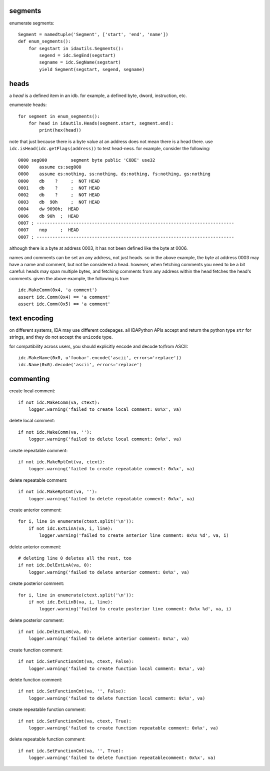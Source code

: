 segments
--------

enumerate segments::

    Segment = namedtuple('Segment', ['start', 'end', 'name'])
    def enum_segments():
        for segstart in idautils.Segments():
            segend = idc.SegEnd(segstart)
            segname = idc.SegName(segstart)             
            yield Segment(segstart, segend, segname)

heads
-----

a `head` is a defined item in an idb.
for example, a defined byte, dword, instruction, etc. 

enumerate heads::

    for segment in enum_segments():
        for head in idautils.Heads(segment.start, segment.end):
            print(hex(head))

note that just because there is a byte value at an address does not mean there is a head there.
use ``idc.isHead(idc.getFlags(address))`` to test head-ness. for example, consider the following::

    0000 seg000		segment	byte public 'CODE' use32
    0000    assume cs:seg000
    0000    assume es:nothing, ss:nothing, ds:nothing, fs:nothing, gs:nothing
    0000    db    ?	;  NOT HEAD
    0001    db    ?	;  NOT HEAD
    0002    db    ?	;  NOT HEAD
    0003    db  90h	;  NOT HEAD
    0004    dw 9090h;  HEAD
    0006    db 90h  ;  HEAD
    0007 ; ---------------------------------------------------------------------------
    0007    nop     ;  HEAD
    0007 ; ---------------------------------------------------------------------------

although there is a byte at address 0003, it has not been defined like the byte at 0006.

names and comments can be set an any address, not just heads. 
so in the above example, the byte at address 0003 may have a name and comment, but not be considered a head.
however, when fetching comments you need to be a bit careful: heads may span multiple bytes, and fetching comments from any address within the head fetches the head's comments.
given the above example, the following is true::

    idc.MakeComm(0x4, 'a comment')
    assert idc.Comm(0x4) == 'a comment'
    assert idc.Comm(0x5) == 'a comment'


text encoding
-------------

on different systems, IDA may use different codepages.
all IDAPython APIs accept and return the python type ``str`` for strings, and they do not accept the ``unicode`` type.

for compatibility across users, you should explicitly encode and decode to/from ASCII::

    idc.MakeName(0x0, u'foobar'.encode('ascii', errors='replace'))
    idc.Name(0x0).decode('ascii', errors='replace')


commenting
----------

create local comment::

    if not idc.MakeComm(va, ctext):
        logger.warning('failed to create local comment: 0x%x', va)

delete local comment::

    if not idc.MakeComm(va, ''):
        logger.warning('failed to delete local comment: 0x%x', va)

create repeatable comment::

    if not idc.MakeRptCmt(va, ctext):
        logger.warning('failed to create repeatable comment: 0x%x', va)
        
delete repeatable comment::

    if not idc.MakeRptCmt(va, ''):
        logger.warning('failed to delete repeatable comment: 0x%x', va)
        
create anterior comment::

    for i, line in enumerate(ctext.split('\n')):
        if not idc.ExtLinA(va, i, line):
            logger.warning('failed to create anterior line comment: 0x%x %d', va, i)
            
delete anterior comment::

    # deleting line 0 deletes all the rest, too
    if not idc.DelExtLnA(va, 0):
        logger.warning('failed to delete anterior comment: 0x%x', va)

create posterior comment::

    for i, line in enumerate(ctext.split('\n')):
        if not idc.ExtLinB(va, i, line):
            logger.warning('failed to create posterior line comment: 0x%x %d', va, i)

delete posterior comment::

    if not idc.DelExtLnB(va, 0):
        logger.warning('failed to delete anterior comment: 0x%x', va)
        
create function comment::

    if not idc.SetFunctionCmt(va, ctext, False):
        logger.warning('failed to create function local comment: 0x%x', va)

delete function comment::

    if not idc.SetFunctionCmt(va, '', False):
        logger.warning('failed to delete function local comment: 0x%x', va)
        
create repeatable function comment::

    if not idc.SetFunctionCmt(va, ctext, True):
        logger.warning('failed to create function repeatable comment: 0x%x', va)
        
delete repeatable function comment::

    if not idc.SetFunctionCmt(va, '', True):
        logger.warning('failed to delete function repeatablecomment: 0x%x', va)









